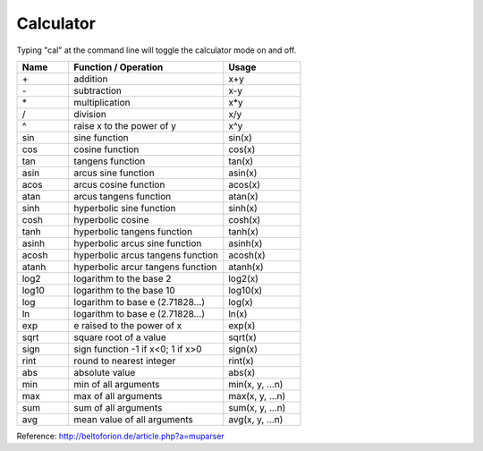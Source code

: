.. User Manual, LibreCAD v2.2.x


.. _calc:

Calculator
==========

Typing "cal" at the command line will toggle the calculator mode on and off.

.. csv-table:: 
   :header: "Name", "Function / Operation", "Usage"
   :widths: 20, 60, 30 
    
    "\+", "addition", "x+y"
    "\-", "subtraction", "x-y"
    "\*", "multiplication", "x*y"
    "/", "division", "x/y"
    "^", "raise x to the power of y", "x^y"
    "sin", "sine function", "sin(x)"
    "cos", "cosine function", "cos(x)"
    "tan", "tangens function", "tan(x)"
    "asin", "arcus sine function", "asin(x)"
    "acos", "arcus cosine function", "acos(x)"
    "atan", "arcus tangens function", "atan(x)"
    "sinh", "hyperbolic sine function", "sinh(x)"
    "cosh", "hyperbolic cosine", "cosh(x)"
    "tanh", "hyperbolic tangens function", "tanh(x)"
    "asinh", "hyperbolic arcus sine function", "asinh(x)"
    "acosh", "hyperbolic arcus tangens function", "acosh(x)"
    "atanh", "hyperbolic arcur tangens function", "atanh(x)"
    "log2", "logarithm to the base 2", "log2(x)"
    "log10", "logarithm to the base 10", "log10(x)"
    "log", "logarithm to base e (2.71828...)", "log(x)"
    "ln", "logarithm to base e (2.71828...)", "ln(x)"
    "exp", "e raised to the power of x", "exp(x)"
    "sqrt", "square root of a value", "sqrt(x)"
    "sign", "sign function -1 if x<0; 1 if x>0", "sign(x)"
    "rint", "round to nearest integer", "rint(x)"
    "abs", "absolute value", "abs(x)"
    "min", "min of all arguments", "min(x, y, ...n)"
    "max", "max of all arguments", "max(x, y, ...n)"
    "sum", "sum of all arguments", "sum(x, y, ...n)"
    "avg", "mean value of all arguments", "avg(x, y, ...n)"


Reference: http://beltoforion.de/article.php?a=muparser

